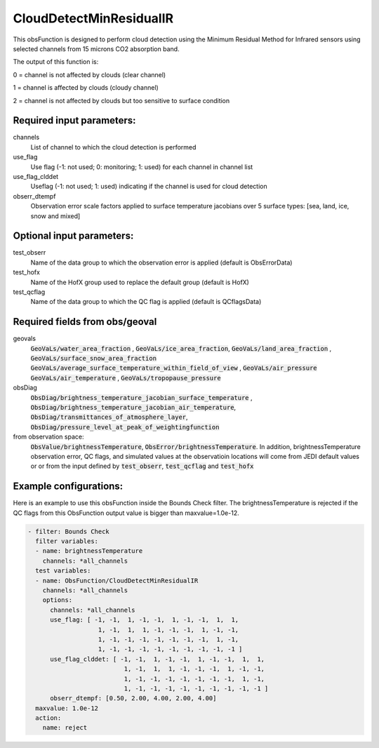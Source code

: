 .. _CloudDetectMinResidualIR:

CloudDetectMinResidualIR
--------------------------------------------------------------------------------------

This obsFunction is designed to perform 
cloud detection using the Minimum Residual Method for Infrared sensors
using selected channels from 15 microns CO2 absorption band.

The output of this function is:

0 = channel is not affected by clouds (clear channel)

1 = channel is affected by clouds (cloudy channel)

2 = channel is not affected by clouds but too sensitive to surface condition

Required input parameters:
~~~~~~~~~~~~~~~~~~~~~~~~~~

channels
  List of channel to which the cloud detection is performed

use_flag
  Use flag (-1: not used; 0: monitoring; 1: used) for each channel in channel list

use_flag_clddet
  Useflag (-1: not used; 1: used) indicating if the channel is used for cloud detection

obserr_dtempf
  Observation error scale factors applied to surface temperature jacobians
  over 5 surface types: [sea, land, ice, snow and mixed]

Optional input parameters:
~~~~~~~~~~~~~~~~~~~~~~~~~~

test_obserr
  Name of the data group to which the observation error is applied (default is ObsErrorData) 
 
test_hofx
  Name of the HofX group used to replace the default group (default is HofX)

test_qcflag
  Name of the data group to which the QC flag is applied  (default is QCflagsData)

Required fields from obs/geoval 
~~~~~~~~~~~~~~~~~~~~~~~~~~~~~~~

geovals
  :code:`GeoVaLs/water_area_fraction` , :code:`GeoVaLs/ice_area_fraction`,
  :code:`GeoVaLs/land_area_fraction` , :code:`GeoVaLs/surface_snow_area_fraction`
  :code:`GeoVaLs/average_surface_temperature_within_field_of_view` , :code:`GeoVaLs/air_pressure`
  :code:`GeoVaLs/air_temperature` , :code:`GeoVaLs/tropopause_pressure`

obsDiag
  :code:`ObsDiag/brightness_temperature_jacobian_surface_temperature` , 
  :code:`ObsDiag/brightness_temperature_jacobian_air_temperature`,
  :code:`ObsDiag/transmittances_of_atmosphere_layer`,
  :code:`ObsDiag/pressure_level_at_peak_of_weightingfunction`

from observation space:
  :code:`ObsValue/brightnessTemperature`, :code:`ObsError/brightnessTemperature`.
  In addition, brightnessTemperature observation error, QC flags, and simulated
  values at the observatioin locations will come from JEDI default values or 
  or from the input defined by :code:`test_obserr`, :code:`test_qcflag` and :code:`test_hofx` 

Example configurations:
~~~~~~~~~~~~~~~~~~~~~~~

Here is an example to use this obsFunction inside the Bounds Check filter.
The brightnessTemperature is rejected if the QC flags from 
this ObsFunction output value is bigger than maxvalue=1.0e-12. 

.. code-block:: yaml

  - filter: Bounds Check
    filter variables:
    - name: brightnessTemperature
      channels: *all_channels
    test variables:
    - name: ObsFunction/CloudDetectMinResidualIR
      channels: *all_channels
      options:
        channels: *all_channels
        use_flag: [ -1, -1,  1, -1, -1,  1, -1, -1,  1,  1,
                     1, -1,  1,  1, -1, -1, -1,  1, -1, -1,
                     1, -1, -1, -1, -1, -1, -1, -1,  1, -1,
                     1, -1, -1, -1, -1, -1, -1, -1, -1, -1 ]
        use_flag_clddet: [ -1, -1,  1, -1, -1,  1, -1, -1,  1,  1,
                            1, -1,  1,  1, -1, -1, -1,  1, -1, -1,
                            1, -1, -1, -1, -1, -1, -1, -1,  1, -1,
                            1, -1, -1, -1, -1, -1, -1, -1, -1, -1 ]
        obserr_dtempf: [0.50, 2.00, 4.00, 2.00, 4.00]
    maxvalue: 1.0e-12
    action:
      name: reject





